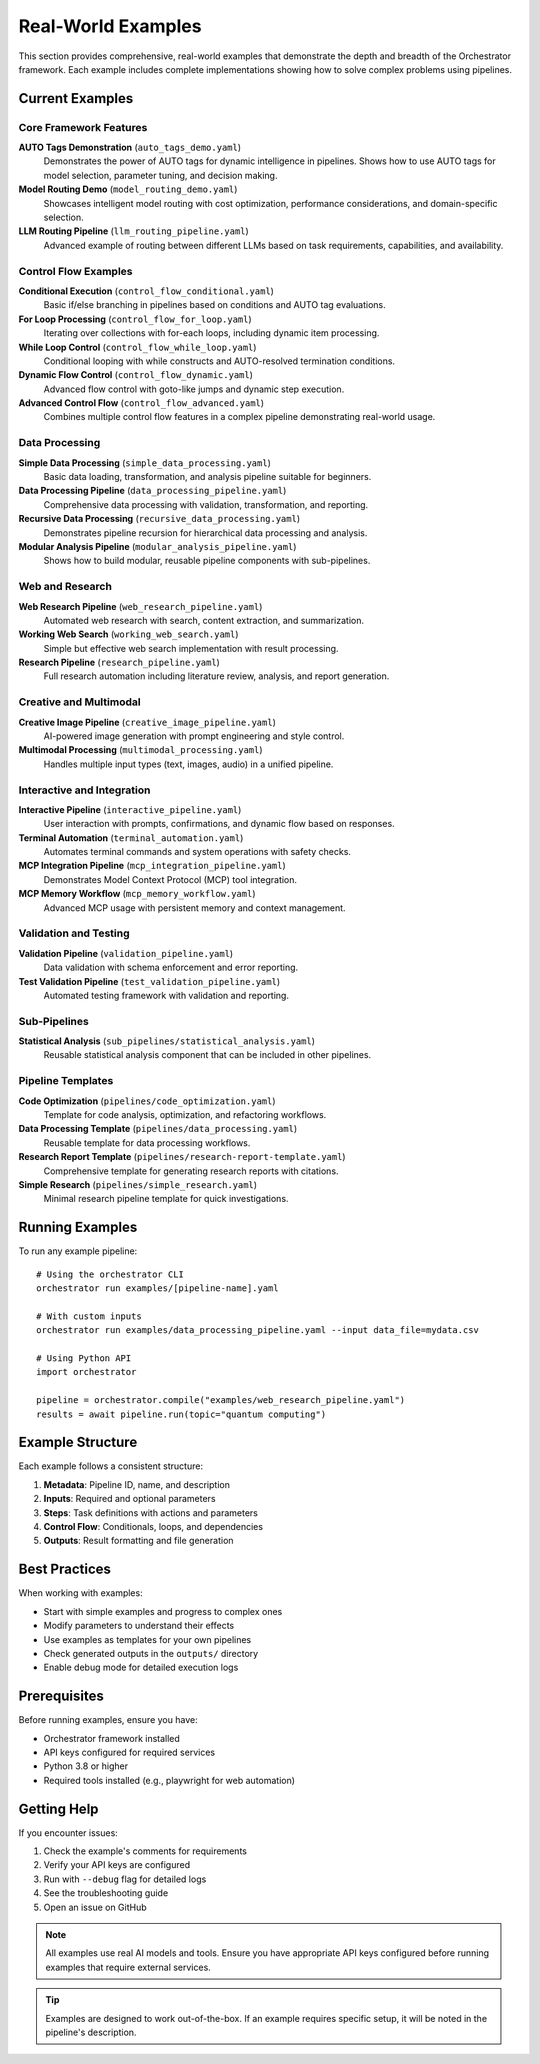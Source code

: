 Real-World Examples
====================

This section provides comprehensive, real-world examples that demonstrate the depth and breadth of the Orchestrator framework. Each example includes complete implementations showing how to solve complex problems using pipelines.

Current Examples
----------------

Core Framework Features
^^^^^^^^^^^^^^^^^^^^^^^

**AUTO Tags Demonstration** (``auto_tags_demo.yaml``)
  Demonstrates the power of AUTO tags for dynamic intelligence in pipelines. Shows how to use AUTO tags for model selection, parameter tuning, and decision making.

**Model Routing Demo** (``model_routing_demo.yaml``)
  Showcases intelligent model routing with cost optimization, performance considerations, and domain-specific selection.

**LLM Routing Pipeline** (``llm_routing_pipeline.yaml``)
  Advanced example of routing between different LLMs based on task requirements, capabilities, and availability.

Control Flow Examples
^^^^^^^^^^^^^^^^^^^^

**Conditional Execution** (``control_flow_conditional.yaml``)
  Basic if/else branching in pipelines based on conditions and AUTO tag evaluations.

**For Loop Processing** (``control_flow_for_loop.yaml``)
  Iterating over collections with for-each loops, including dynamic item processing.

**While Loop Control** (``control_flow_while_loop.yaml``)
  Conditional looping with while constructs and AUTO-resolved termination conditions.

**Dynamic Flow Control** (``control_flow_dynamic.yaml``)
  Advanced flow control with goto-like jumps and dynamic step execution.

**Advanced Control Flow** (``control_flow_advanced.yaml``)
  Combines multiple control flow features in a complex pipeline demonstrating real-world usage.

Data Processing
^^^^^^^^^^^^^^^

**Simple Data Processing** (``simple_data_processing.yaml``)
  Basic data loading, transformation, and analysis pipeline suitable for beginners.

**Data Processing Pipeline** (``data_processing_pipeline.yaml``)
  Comprehensive data processing with validation, transformation, and reporting.

**Recursive Data Processing** (``recursive_data_processing.yaml``)
  Demonstrates pipeline recursion for hierarchical data processing and analysis.

**Modular Analysis Pipeline** (``modular_analysis_pipeline.yaml``)
  Shows how to build modular, reusable pipeline components with sub-pipelines.

Web and Research
^^^^^^^^^^^^^^^^

**Web Research Pipeline** (``web_research_pipeline.yaml``)
  Automated web research with search, content extraction, and summarization.

**Working Web Search** (``working_web_search.yaml``)
  Simple but effective web search implementation with result processing.

**Research Pipeline** (``research_pipeline.yaml``)
  Full research automation including literature review, analysis, and report generation.

Creative and Multimodal
^^^^^^^^^^^^^^^^^^^^^^^

**Creative Image Pipeline** (``creative_image_pipeline.yaml``)
  AI-powered image generation with prompt engineering and style control.

**Multimodal Processing** (``multimodal_processing.yaml``)
  Handles multiple input types (text, images, audio) in a unified pipeline.

Interactive and Integration
^^^^^^^^^^^^^^^^^^^^^^^^^^^

**Interactive Pipeline** (``interactive_pipeline.yaml``)
  User interaction with prompts, confirmations, and dynamic flow based on responses.

**Terminal Automation** (``terminal_automation.yaml``)
  Automates terminal commands and system operations with safety checks.

**MCP Integration Pipeline** (``mcp_integration_pipeline.yaml``)
  Demonstrates Model Context Protocol (MCP) tool integration.

**MCP Memory Workflow** (``mcp_memory_workflow.yaml``)
  Advanced MCP usage with persistent memory and context management.

Validation and Testing
^^^^^^^^^^^^^^^^^^^^^^

**Validation Pipeline** (``validation_pipeline.yaml``)
  Data validation with schema enforcement and error reporting.

**Test Validation Pipeline** (``test_validation_pipeline.yaml``)
  Automated testing framework with validation and reporting.

Sub-Pipelines
^^^^^^^^^^^^^

**Statistical Analysis** (``sub_pipelines/statistical_analysis.yaml``)
  Reusable statistical analysis component that can be included in other pipelines.

Pipeline Templates
^^^^^^^^^^^^^^^^^^

**Code Optimization** (``pipelines/code_optimization.yaml``)
  Template for code analysis, optimization, and refactoring workflows.

**Data Processing Template** (``pipelines/data_processing.yaml``)
  Reusable template for data processing workflows.

**Research Report Template** (``pipelines/research-report-template.yaml``)
  Comprehensive template for generating research reports with citations.

**Simple Research** (``pipelines/simple_research.yaml``)
  Minimal research pipeline template for quick investigations.

Running Examples
----------------

To run any example pipeline::

    # Using the orchestrator CLI
    orchestrator run examples/[pipeline-name].yaml

    # With custom inputs
    orchestrator run examples/data_processing_pipeline.yaml --input data_file=mydata.csv

    # Using Python API
    import orchestrator
    
    pipeline = orchestrator.compile("examples/web_research_pipeline.yaml")
    results = await pipeline.run(topic="quantum computing")

Example Structure
-----------------

Each example follows a consistent structure:

1. **Metadata**: Pipeline ID, name, and description
2. **Inputs**: Required and optional parameters
3. **Steps**: Task definitions with actions and parameters
4. **Control Flow**: Conditionals, loops, and dependencies
5. **Outputs**: Result formatting and file generation

Best Practices
--------------

When working with examples:

- Start with simple examples and progress to complex ones
- Modify parameters to understand their effects
- Use examples as templates for your own pipelines
- Check generated outputs in the ``outputs/`` directory
- Enable debug mode for detailed execution logs

Prerequisites
-------------

Before running examples, ensure you have:

- Orchestrator framework installed
- API keys configured for required services
- Python 3.8 or higher
- Required tools installed (e.g., playwright for web automation)

Getting Help
------------

If you encounter issues:

1. Check the example's comments for requirements
2. Verify your API keys are configured
3. Run with ``--debug`` flag for detailed logs
4. See the troubleshooting guide
5. Open an issue on GitHub

.. note::
   All examples use real AI models and tools. Ensure you have appropriate API keys configured before running examples that require external services.

.. tip::
   Examples are designed to work out-of-the-box. If an example requires specific setup, it will be noted in the pipeline's description.